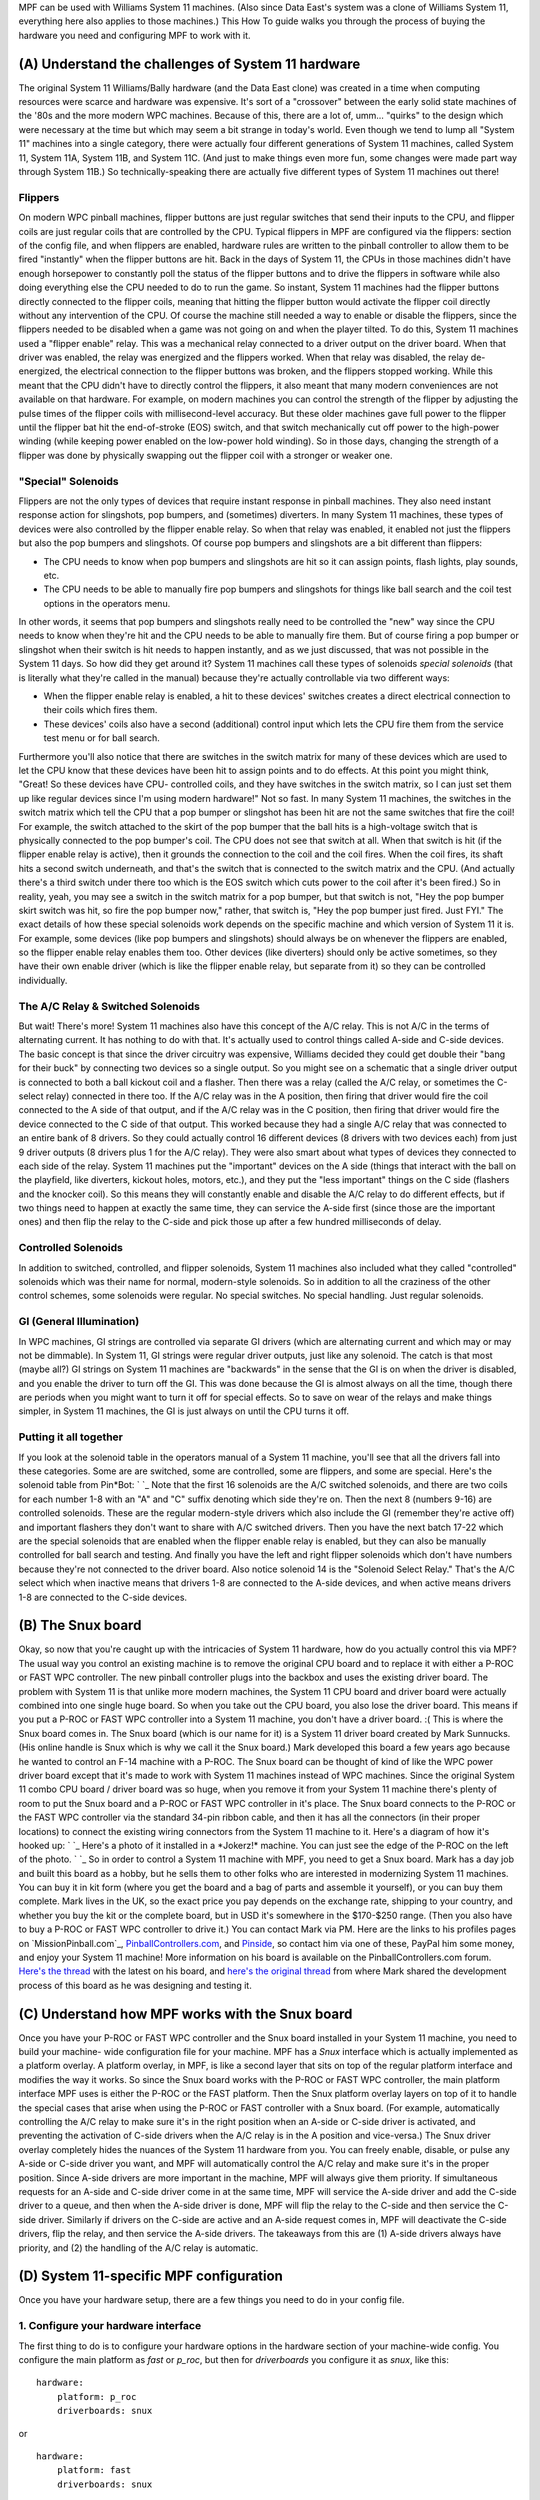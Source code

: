 
MPF can be used with Williams System 11 machines. (Also since Data
East's system was a clone of Williams System 11, everything here also
applies to those machines.) This How To guide walks you through the
process of buying the hardware you need and configuring MPF to work
with it.



(A) Understand the challenges of System 11 hardware
---------------------------------------------------

The original System 11 Williams/Bally hardware (and the Data East
clone) was created in a time when computing resources were scarce and
hardware was expensive. It's sort of a "crossover" between the early
solid state machines of the '80s and the more modern WPC machines.
Because of this, there are a lot of, umm... "quirks" to the design
which were necessary at the time but which may seem a bit strange in
today's world. Even though we tend to lump all "System 11" machines
into a single category, there were actually four different generations
of System 11 machines, called System 11, System 11A, System 11B, and
System 11C. (And just to make things even more fun, some changes were
made part way through System 11B.) So technically-speaking there are
actually five different types of System 11 machines out there!



Flippers
~~~~~~~~

On modern WPC pinball machines, flipper buttons are just regular
switches that send their inputs to the CPU, and flipper coils are just
regular coils that are controlled by the CPU. Typical flippers in MPF
are configured via the flippers: section of the config file, and when
flippers are enabled, hardware rules are written to the pinball
controller to allow them to be fired "instantly" when the flipper
buttons are hit. Back in the days of System 11, the CPUs in those
machines didn't have enough horsepower to constantly poll the status
of the flipper buttons and to drive the flippers in software while
also doing everything else the CPU needed to do to run the game. So
instant, System 11 machines had the flipper buttons directly connected
to the flipper coils, meaning that hitting the flipper button would
activate the flipper coil directly without any intervention of the
CPU. Of course the machine still needed a way to enable or disable the
flippers, since the flippers needed to be disabled when a game was not
going on and when the player tilted. To do this, System 11 machines
used a "flipper enable" relay. This was a mechanical relay connected
to a driver output on the driver board. When that driver was enabled,
the relay was energized and the flippers worked. When that relay was
disabled, the relay de-energized, the electrical connection to the
flipper buttons was broken, and the flippers stopped working. While
this meant that the CPU didn't have to directly control the flippers,
it also meant that many modern conveniences are not available on that
hardware. For example, on modern machines you can control the strength
of the flipper by adjusting the pulse times of the flipper coils with
millisecond-level accuracy. But these older machines gave full power
to the flipper until the flipper bat hit the end-of-stroke (EOS)
switch, and that switch mechanically cut off power to the high-power
winding (while keeping power enabled on the low-power hold winding).
So in those days, changing the strength of a flipper was done by
physically swapping out the flipper coil with a stronger or weaker
one.



"Special" Solenoids
~~~~~~~~~~~~~~~~~~~

Flippers are not the only types of devices that require instant
response in pinball machines. They also need instant response action
for slingshots, pop bumpers, and (sometimes) diverters. In many System
11 machines, these types of devices were also controlled by the
flipper enable relay. So when that relay was enabled, it enabled not
just the flippers but also the pop bumpers and slingshots. Of course
pop bumpers and slingshots are a bit different than flippers:


+ The CPU needs to know when pop bumpers and slingshots are hit so it
  can assign points, flash lights, play sounds, etc.
+ The CPU needs to be able to manually fire pop bumpers and slingshots
  for things like ball search and the coil test options in the operators
  menu.


In other words, it seems that pop bumpers and slingshots really need
to be controlled the "new" way since the CPU needs to know when
they're hit and the CPU needs to be able to manually fire them. But of
course firing a pop bumper or slingshot when their switch is hit needs
to happen instantly, and as we just discussed, that was not possible
in the System 11 days. So how did they get around it? System 11
machines call these types of solenoids *special solenoids* (that is
literally what they're called in the manual) because they're actually
controllable via two different ways:


+ When the flipper enable relay is enabled, a hit to these devices'
  switches creates a direct electrical connection to their coils which
  fires them.
+ These devices' coils also have a second (additional) control input
  which lets the CPU fire them from the service test menu or for ball
  search.


Furthermore you'll also notice that there are switches in the switch
matrix for many of these devices which are used to let the CPU know
that these devices have been hit to assign points and to do effects.
At this point you might think, "Great! So these devices have CPU-
controlled coils, and they have switches in the switch matrix, so I
can just set them up like regular devices since I'm using modern
hardware!" Not so fast. In many System 11 machines, the switches in
the switch matrix which tell the CPU that a pop bumper or slingshot
has been hit are not the same switches that fire the coil! For
example, the switch attached to the skirt of the pop bumper that the
ball hits is a high-voltage switch that is physically connected to the
pop bumper's coil. The CPU does not see that switch at all. When that
switch is hit (if the flipper enable relay is active), then it grounds
the connection to the coil and the coil fires. When the coil fires,
its shaft hits a second switch underneath, and that's the switch that
is connected to the switch matrix and the CPU. (And actually there's a
third switch under there too which is the EOS switch which cuts power
to the coil after it's been fired.) So in reality, yeah, you may see a
switch in the switch matrix for a pop bumper, but that switch is not,
"Hey the pop bumper skirt switch was hit, so fire the pop bumper now,"
rather, that switch is, "Hey the pop bumper just fired. Just FYI." The
exact details of how these special solenoids work depends on the
specific machine and which version of System 11 it is. For example,
some devices (like pop bumpers and slingshots) should always be on
whenever the flippers are enabled, so the flipper enable relay enables
them too. Other devices (like diverters) should only be active
sometimes, so they have their own enable driver (which is like the
flipper enable relay, but separate from it) so they can be controlled
individually.



The A/C Relay & Switched Solenoids
~~~~~~~~~~~~~~~~~~~~~~~~~~~~~~~~~~

But wait! There's more! System 11 machines also have this concept of
the A/C relay. This is not A/C in the terms of alternating current. It
has nothing to do with that. It's actually used to control things
called A-side and C-side devices. The basic concept is that since the
driver circuitry was expensive, Williams decided they could get double
their "bang for their buck" by connecting two devices so a single
output. So you might see on a schematic that a single driver output is
connected to both a ball kickout coil and a flasher. Then there was a
relay (called the A/C relay, or sometimes the C-select relay)
connected in there too. If the A/C relay was in the A position, then
firing that driver would fire the coil connected to the A side of that
output, and if the A/C relay was in the C position, then firing that
driver would fire the device connected to the C side of that output.
This worked because they had a single A/C relay that was connected to
an entire bank of 8 drivers. So they could actually control 16
different devices (8 drivers with two devices each) from just 9 driver
outputs (8 drivers plus 1 for the A/C relay). They were also smart
about what types of devices they connected to each side of the relay.
System 11 machines put the "important" devices on the A side (things
that interact with the ball on the playfield, like diverters, kickout
holes, motors, etc.), and they put the "less important" things on the
C side (flashers and the knocker coil). So this means they will
constantly enable and disable the A/C relay to do different effects,
but if two things need to happen at exactly the same time, they can
service the A-side first (since those are the important ones) and then
flip the relay to the C-side and pick those up after a few hundred
milliseconds of delay.



Controlled Solenoids
~~~~~~~~~~~~~~~~~~~~

In addition to switched, controlled, and flipper solenoids, System 11
machines also included what they called "controlled" solenoids which
was their name for normal, modern-style solenoids. So in addition to
all the craziness of the other control schemes, some solenoids were
regular. No special switches. No special handling. Just regular
solenoids.



GI (General Illumination)
~~~~~~~~~~~~~~~~~~~~~~~~~

In WPC machines, GI strings are controlled via separate GI drivers
(which are alternating current and which may or may not be dimmable).
In System 11, GI strings were regular driver outputs, just like any
solenoid. The catch is that most (maybe all?) GI strings on System 11
machines are "backwards" in the sense that the GI is on when the
driver is disabled, and you enable the driver to turn off the GI. This
was done because the GI is almost always on all the time, though there
are periods when you might want to turn it off for special effects. So
to save on wear of the relays and make things simpler, in System 11
machines, the GI is just always on until the CPU turns it off.



Putting it all together
~~~~~~~~~~~~~~~~~~~~~~~

If you look at the solenoid table in the operators manual of a System
11 machine, you'll see that all the drivers fall into these
categories. Some are are switched, some are controlled, some are
flippers, and some are special. Here's the solenoid table from
Pin*Bot: ` `_ Note that the first 16 solenoids are the A/C switched
solenoids, and there are two coils for each number 1-8 with an "A" and
"C" suffix denoting which side they're on. Then the next 8 (numbers
9-16) are controlled solenoids. These are the regular modern-style
drivers which also include the GI (remember they're active off) and
important flashers they don't want to share with A/C switched drivers.
Then you have the next batch 17-22 which are the special solenoids
that are enabled when the flipper enable relay is enabled, but they
can also be manually controlled for ball search and testing. And
finally you have the left and right flipper solenoids which don't have
numbers because they're not connected to the driver board. Also notice
solenoid 14 is the "Solenoid Select Relay." That's the A/C select
which when inactive means that drivers 1-8 are connected to the A-side
devices, and when active means drivers 1-8 are connected to the C-side
devices.



(B) The Snux board
------------------

Okay, so now that you're caught up with the intricacies of System 11
hardware, how do you actually control this via MPF? The usual way you
control an existing machine is to remove the original CPU board and to
replace it with either a P-ROC or FAST WPC controller. The new pinball
controller plugs into the backbox and uses the existing driver board.
The problem with System 11 is that unlike more modern machines, the
System 11 CPU board and driver board were actually combined into one
single huge board. So when you take out the CPU board, you also lose
the driver board. This means if you put a P-ROC or FAST WPC controller
into a System 11 machine, you don't have a driver board. :( This is
where the Snux board comes in. The Snux board (which is our name for
it) is a System 11 driver board created by Mark Sunnucks. (His online
handle is Snux which is why we call it the Snux board.) Mark developed
this board a few years ago because he wanted to control an F-14
machine with a P-ROC. The Snux board can be thought of kind of like
the WPC power driver board except that it's made to work with System
11 machines instead of WPC machines. Since the original System 11
combo CPU board / driver board was so huge, when you remove it from
your System 11 machine there's plenty of room to put the Snux board
and a P-ROC or FAST WPC controller in it's place. The Snux board
connects to the P-ROC or the FAST WPC controller via the standard
34-pin ribbon cable, and then it has all the connectors (in their
proper locations) to connect the existing wiring connectors from the
System 11 machine to it. Here's a diagram of how it's hooked up: ` `_
Here's a photo of it installed in a *Jokerz!* machine. You can just
see the edge of the P-ROC on the left of the photo. ` `_ So in order
to control a System 11 machine with MPF, you need to get a Snux board.
Mark has a day job and built this board as a hobby, but he sells them
to other folks who are interested in modernizing System 11 machines.
You can buy it in kit form (where you get the board and a bag of parts
and assemble it yourself), or you can buy them complete. Mark lives in
the UK, so the exact price you pay depends on the exchange rate,
shipping to your country, and whether you buy the kit or the complete
board, but in USD it's somewhere in the $170-$250 range. (Then you
also have to buy a P-ROC or FAST WPC controller to drive it.) You can
contact Mark via PM. Here are the links to his profiles pages on
`MissionPinball.com`_, `PinballControllers.com`_, and `Pinside`_, so
contact him via one of these, PayPal him some money, and enjoy your
System 11 machine! More information on his board is available on the
PinballControllers.com forum. `Here's the thread`_ with the latest on
his board, and `here's the original thread`_ from where Mark shared
the development process of this board as he was designing and testing
it.



(C) Understand how MPF works with the Snux board
------------------------------------------------

Once you have your P-ROC or FAST WPC controller and the Snux board
installed in your System 11 machine, you need to build your machine-
wide configuration file for your machine. MPF has a *Snux* interface
which is actually implemented as a platform overlay. A platform
overlay, in MPF, is like a second layer that sits on top of the
regular platform interface and modifies the way it works. So since the
Snux board works with the P-ROC or FAST WPC controller, the main
platform interface MPF uses is either the P-ROC or the FAST platform.
Then the Snux platform overlay layers on top of it to handle the
special cases that arise when using the P-ROC or FAST controller with
a Snux board. (For example, automatically controlling the A/C relay to
make sure it's in the right position when an A-side or C-side driver
is activated, and preventing the activation of C-side drivers when the
A/C relay is in the A position and vice-versa.) The Snux driver
overlay completely hides the nuances of the System 11 hardware from
you. You can freely enable, disable, or pulse any A-side or C-side
driver you want, and MPF will automatically control the A/C relay and
make sure it's in the proper position. Since A-side drivers are more
important in the machine, MPF will always give them priority. If
simultaneous requests for an A-side and C-side driver come in at the
same time, MPF will service the A-side driver and add the C-side
driver to a queue, and then when the A-side driver is done, MPF will
flip the relay to the C-side and then service the C-side driver.
Similarly if drivers on the C-side are active and an A-side request
comes in, MPF will deactivate the C-side drivers, flip the relay, and
then service the A-side drivers. The takeaways from this are (1)
A-side drivers always have priority, and (2) the handling of the A/C
relay is automatic.



(D) System 11-specific MPF configuration
----------------------------------------

Once you have your hardware setup, there are a few things you need to
do in your config file.



1. Configure your hardware interface
~~~~~~~~~~~~~~~~~~~~~~~~~~~~~~~~~~~~

The first thing to do is to configure your hardware options in the
hardware section of your machine-wide config. You configure the main
platform as *fast* or *p_roc*, but then for *driverboards* you
configure it as *snux*, like this:


::

    
    hardware:
        platform: p_roc
        driverboards: snux


or


::

    
    hardware:
        platform: fast
        driverboards: snux


Adding the *driverboards: snux* option automatically activates the
Snux platform overlay.



2. Configure snux options
~~~~~~~~~~~~~~~~~~~~~~~~~

The MPF machine-wide config file contains a few options for the Snux
driverboard. These options are set in the default *mpfconfig.yaml*
file which means you don't have to add them to your own config file,
but we're including them here just for completeness:


::

    
    snux:
        flipper_enable_driver_number: c23
        diag_led_driver_number: c24


The Snux board maps driver 23 to the flipper enable relay, and it maps
driver 24 to the "diag" LED on the board. When you power on your
machine, the diag LED is off. Then when MPF connects to the board,
this LED turns on solid. Finally when MPF is done loading and it
starts the main machine loop, this LED flashes twice per second. If
this LED stops flashing, that means MPF crashed. :)



3. Configure system11 options
~~~~~~~~~~~~~~~~~~~~~~~~~~~~~

Next you need to add a system11: section to your machine-wide config
and specific some System 11 options. At this point you might be
wondering, "Why aren't these options in the snux section?" The reason
is that the settings in the snux section apply to the Snux board
itself, whereas the settings in this system11 section apply to any
System 11 machine that MPF might control. Of course at this point,
that's only possible via the Snux board, but they're technically
separate settings since the architecture allows for future System 11
boards that may exist at some point. (We don't know of any yet though.
FAST Pinball has talked about creating a System 11 interface board,
but no details or timeframes are available yet.) Here's the system11
configuration section from Pin*Bot:


::

    
    system11:
        ac_relay_delay_ms: 75
        ac_relay_driver_number: c14


The *ac_relay_delay_ms* is the number of milliseconds MPF waits before
and after flipping the A/C select relay to allow for it to fully
switch positions. For example, if you have a C-side driver active and
you need to activate an A-side driver, MPF cannot simply deactivate
the A/C relay and the C-side device and activate the A-side device all
at the same time. If it does then power will "leak" from one side to
the other as the relay is transitioning. So what actually happens in
this scenario is that MPF will deactivate the C-side devices, then
wait 75ms for them to really be "off", then deactivate the A/C relay,
then wait another 75ms for the relay to flip, then activate the A-side
device. We did some experimentation with different delay times. On
Pin*Bot, 50ms was definitely too short as we'd see some weak flashes
from C-side flashers connected to A-side devices we were activating on
the transition. 75ms seems fine, though really this is all faster than
humans can perceive (and C-side devices aren't as time sensitive), so
even setting this to 100ms is probably fine. 75ms is the default if
you don't add this section to your config. The
*ac_relay_driver_number* is the driver (with a "C" added to it) from
the manual for the A/C select relay. Be sure you check the A/C relay
driver number from your manual. It's different in the two System 11
machines we tested. (C14 in *Pin*Bot* and C12 in *Jokerz!*) Also it's
labeled differently in different manuals. In the *Jokerz!* manual it's
called the "A/C Select Relay," and in the *Pin*Bot* manual it's called
the "Solenoid Select Relay."



4. Configuring driver numbers
~~~~~~~~~~~~~~~~~~~~~~~~~~~~~

When you configure coils, flashers, and gis in your MPF hardware
config, you can enter the numbers straight out of the operators
manual. The only thing to note here is that you must add a "C" to the
beginning of the driver number (even for flashers and GI), since
that's what triggers MPF to do a WPC-style lookup to convert the
driver number to the internal hardware number the platform uses. (It's
an WPC-style lookup since the Snux driver board emulates a WPC driver
board.) Also for switched solenoids which use the A/C relay, you also
need to add an "A" or a "C" to the end of the driver number. Here's a
snippet (incomplete) from the *Pin*Bot* machine-wide config file:


::

    
    coils:
      outhole:
        number: c01a
      knocker:
        number: c01c
      trough:
        number: c02a
      visor_motor:
        number: c13
        allow_enable: true



::

    
    flashers:
      upper_pf_and_topper_1:
        number: c02c
      left_insert_bottom:
        number: c03c
      right_insert_bottom:
        number: c04c
      lower_pf_and_topper_2:
        number: c05c
      energy:
        number: c06c
      left_playfield:
        number: c07c
      sun:
        number: c08c
      robot_face_insert_bottom:
        number: c09
      topper_3:
        number: c15
      topper_4:
        number: c16


Again, don't forgot the "a" or the "c" at the end of the switched
solenoids, since that's how MPF knows it needs to use the A/C relay
logic for those devices!



5. Configure lamps
~~~~~~~~~~~~~~~~~~

Configuring the numbers for matrix lamps is pretty straightforward and
something you can also use the manual for. The format for lamp number
is the letter "L" followed by the column, then the row. In other
words, light number L25 is the light in column 2, row 5. This is a bit
confusing because these are not the numbers that the lamps use in the
manual! The lights in the lamp matrix table are simply numbered from 1
to 64. So you need to use the chart in the manual to get the column
and row positions, not to get the actual light numbers! (When Williams
switched to WPC, they switched to lamp numbers based on the column and
row. So in WPC machines, the lamps in column 1 are numbers 11-18, the
lamps in column 2 are 21-28, etc. System 11 numbers would be 1-8 for
column 1, 9-16 for column 2, etc. Basically since System 11 machines
have an 8x8 lamp matrix, there should be no numbers 9 or 0 anywhere in
your lamp numbers. Here's a snippet of the configuration from Pin*Bot:


::

    
    matrix_lights:
        game_over_backbox:
            number: L11
        match_backbox:
            number: L12
        bip_backbox:
            number: L13
        mouth1_backbox:
            number: L14
        mouth2_backbox:
            number: L15
        mouth3_backbox:
            number: L16
        mouth4_backbox:
            number: L17
        mouth5_backbox:
            number: L18
        bonus_2x:
            number: L21
        bonus_3x:
            number: L22


Again, don't forget that they should all start with "L", and they're
based on the positions in the matrix, not on the numbers from the
manual.



6. Configure switches
~~~~~~~~~~~~~~~~~~~~~

Switch numbering in System 11 machines is the same as lamp numbering,
except the numbers start with "S". Again the numeric portion of the
number is based on the column/row, not the switch number in the
manual. So even though the manual says that the switch in column 5,
row 6 is number 38, you actually enter "L56". Here's another snippet
from *Pin*Bot*:


::

    
        left_outlane:
            number: S24
            label: Left Outlane
            tags: playfield_active
        left_inlane:
            number: S25
            label: Left Inlane
            tags: playfield_active
        right_inlane:
            number: S26
            label: Right Inlane
            tags: playfield_active
        right_outlane:
            number: S27
            label: Right Outlane
            tags: playfield_active


You might have to do some detective work to figure out where the
switches are and how they work. For example, remember that switches
from slingshots or pop bumpers are most likely activated by the
physical action of the device's coil, not by the switch above the
playfield. So on Pin*Bot hitting the pop bumper skirt does not
activate the pop bumper switch, but manually pushing the pop bumper
ring down with your fingers will activate that switch. Also you might
see switches with names along the lines of "Right Lane Change." If the
lane change in that machine is activated by a slingshot, then most
likely the Right Lane Change switch is under the playfield and
activated by the physical slingshot arm hitting it. Same for flipper-
controlled lane changes. You'll have to hunt to see whether there's a
second switch in the flipper EOS stack under the playfield or perhaps
a second switch in the stack behind the flipper button.



7. Create driver-enabled devices
~~~~~~~~~~~~~~~~~~~~~~~~~~~~~~~~

One of the types of devices in MPF is called a `driver-enabled
device`_. This is a device which, rather than being directly
controlled, is simply enabled or disabled when a particular driver is
enabled or disabled. In System 11 machines, this is the flippers and
usually also the pop bumpers and slingshots. You configure these
devices in the ` *driver_enabled:* section`_ of your machine-wide
config. Here's this section from *Pin*Bot*:


::

    
    driver_enabled:
        playfield_devices:
            number: c23


Note that we named this driver-enabled device *playfield devices*.
That's because in *Pin*Bot*, all of these devices are controlled via
the same driver output, so there's no sense setting them all up as
separate devices. (This also means that the *Pin*Bot* MPF hardware
config won't have *flippers:* and *autofire_coils:* sections.) By
default, driver-enabled devices are enabled when the ball starts and
disabled when the ball ends.



8. Create your System 11-style trough
~~~~~~~~~~~~~~~~~~~~~~~~~~~~~~~~~~~~~

Troughs in System 11 machines are not like troughs in modern machines.
Rather than a single ball device which acts as the drain as well as
the feeder to the plunger lane, System 11 machines have two separate
devices with two solenoids. One device is typically called the
"outhole" (or "drain") which receives the ball from the playfield, and
it kicks the ball over to the trough where the ball is stored. Then
the trough has a second coil which kicks the ball into the plunger
lane when it needs it. This diagram shows that in action: ` `_ We have
a separate How To guide which details `how to setup a System 11 1980s-
style trough`_ (since many games do this, even ones that aren't System
11), so you can read that for more details. The result though will
look something like this:


::

    
    ball_devices:
        outhole:
            ball_switches: outhole
            eject_coil: outhole
            confirm_eject_type: target
            eject_targets: trough
            tags: drain
        trough:
            ball_switches: trough1, trough2
            eject_coil: trough
            eject_targets: plunger_lane
            tags: home
        plunger_lane:
            ball_switches:  plunger_lane
            mechanical_eject: true
            tags: home, ball_add_live
            eject_timeouts: 3s


The key is that you're setting up a "chain" of devices (from *outhole*
to *trough* to *plunger lane*), and you're breaking up the special
tags so that each device is tagged with it's exact role. (And hey! Now
you know why these are all separate tags in MPF instead of a single
tag called "trough".)



(E) Final Steps
---------------

MPF's System 11 interface is new, and we haven't yet built a complete
game using it. There are most likely things that we haven't thought of
yet, so if you're using MPF with a System 11 machine, please post to
the forum if you find anything that's weird or that doesn't work as
expected.

.. _MissionPinball.com: https://missionpinball.com/forum/users/snux/
.. _Here's the thread: http://www.pinballcontrollers.com/forum/index.php?topic=683.50
.. _Pinside: https://pinside.com/pinball/community/pinsiders/snux
.. _ section: https://missionpinball.com/docs/configuration-file-reference/driver_enabled/
.. _driver-enabled device: https://missionpinball.com/docs/mpf-core-architecture/devices/low-level-devices/driver-enabled-device/
.. _here's the original thread: http://www.pinballcontrollers.com/forum/index.php?topic=543.0
.. _how to setup a System 11 1980s-style trough: https://missionpinball.com/docs/howto/configure-1980s-style-trough/
.. _PinballControllers.com: http://www.pinballcontrollers.com/forum/index.php?action=profile;u=444


